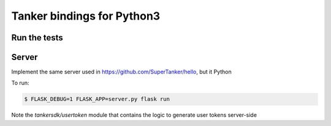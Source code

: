 Tanker bindings for Python3
============================


Run the tests
-------------


.. code-block:: console
   # to be ran everytime code in ../sdk-native or build_tanker.py changes:
   $ TANKER_NATIVE_BUILD_PATH=../sdk-native/build python setup.py clean develop

   $ pytest -s



Server
------

Implement the same server used in https://github.com/SuperTanker/hello, but it Python

To run:

.. code-block:: console

   $ FLASK_DEBUG=1 FLASK_APP=server.py flask run

Note the `tankersdk/usertoken` module that contains the logic to generate user tokens server-side
